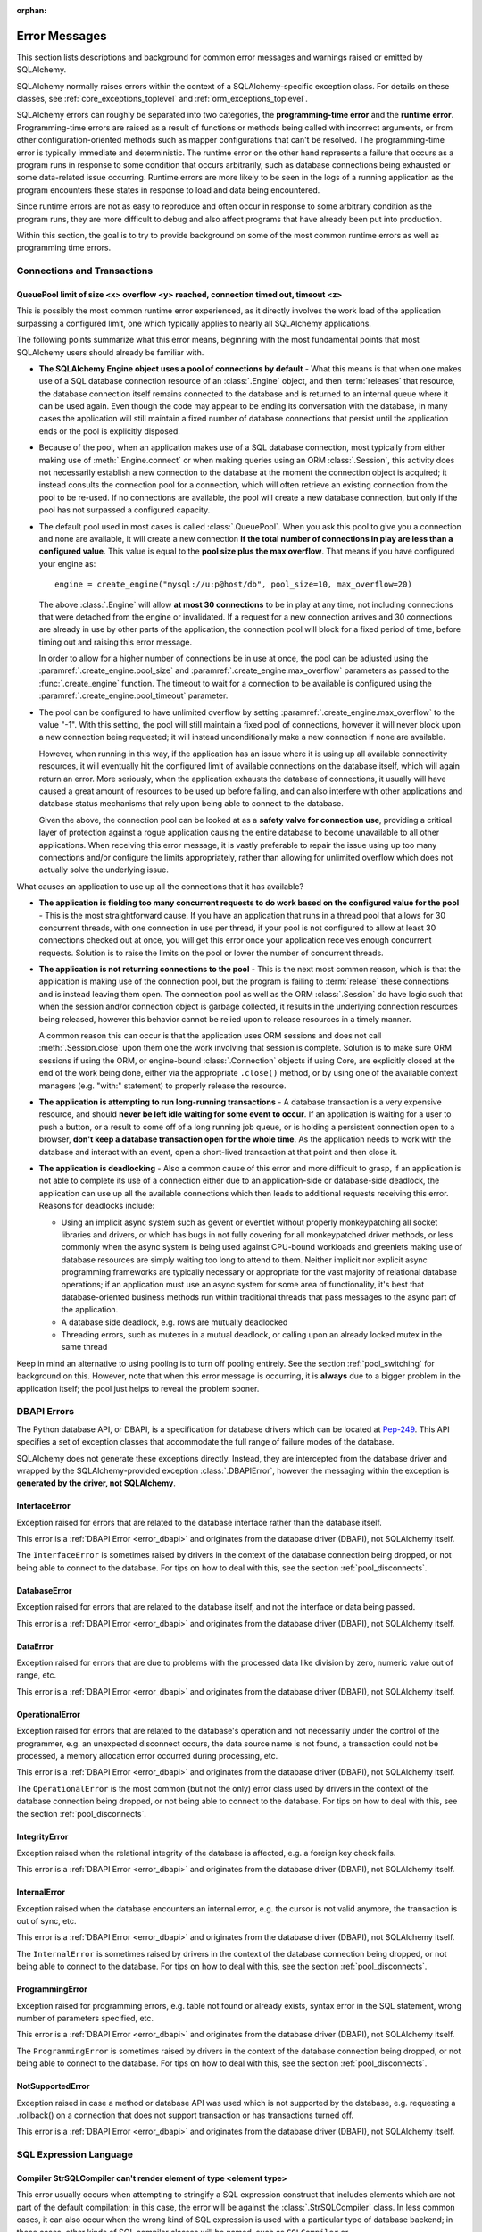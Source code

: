 :orphan:

.. _errors:

==============
Error Messages
==============

This section lists descriptions and background for common error messages
and warnings raised or emitted by SQLAlchemy.

SQLAlchemy normally raises errors within the context of a SQLAlchemy-specific
exception class.  For details on these classes, see
:ref:`core_exceptions_toplevel` and :ref:`orm_exceptions_toplevel`.

SQLAlchemy errors can roughly be separated into two categories, the
**programming-time error** and the **runtime error**.     Programming-time
errors are raised as a result of functions or methods being called with
incorrect arguments, or from other configuration-oriented methods such  as
mapper configurations that can't be resolved.   The programming-time error is
typically immediate and deterministic.    The runtime error on the other hand
represents a failure that occurs as a program runs in response to some
condition that occurs arbitrarily, such as database connections being
exhausted or some data-related issue occurring.   Runtime errors are more
likely to be seen in the logs of a running application as the program
encounters these states in response to load and data being encountered.

Since runtime errors are not as easy to reproduce and often occur in response
to some arbitrary condition as the program runs, they are more difficult to
debug and also affect programs that have already been put into production.

Within this section, the goal is to try to provide background on some of the
most common runtime errors as well as programming time errors.


Connections and Transactions
============================

.. _error_3o7r:

QueuePool limit of size <x> overflow <y> reached, connection timed out, timeout <z>
-----------------------------------------------------------------------------------

This is possibly the most common runtime error experienced, as it directly
involves the work load of the application surpassing a configured limit, one
which typically applies to nearly all SQLAlchemy applications.

The following points summarize what this error means, beginning with the
most fundamental points that most SQLAlchemy users should already be
familiar with.

* **The SQLAlchemy Engine object uses a pool of connections by default** - What
  this means is that when one makes use of a SQL database connection resource
  of an :class:`.Engine` object, and then :term:`releases` that resource,
  the database connection itself remains connected to the database and
  is returned to an internal queue where it can be used again.  Even though
  the code may appear to be ending its conversation with the database, in many
  cases the application will still maintain a fixed number of database connections
  that persist until the application ends or the pool is explicitly disposed.

* Because of the pool, when an application makes use of a SQL database
  connection, most typically from either making use of :meth:`.Engine.connect`
  or when making queries using an ORM :class:`.Session`, this activity
  does not necessarily establish a new connection to the database at the
  moment the connection object is acquired; it instead consults the
  connection pool for a connection, which will often retrieve an existing
  connection from the pool to be re-used.  If no connections are available,
  the pool will create a new database connection, but only if the
  pool has not surpassed a configured capacity.

* The default pool used in most cases is called :class:`.QueuePool`.  When
  you ask this pool to give you a connection and none are available, it
  will create a new connection **if the total number of connections in play
  are less than a configured value**.  This value is equal to the
  **pool size plus the max overflow**.     That means if you have configured
  your engine as::

   engine = create_engine("mysql://u:p@host/db", pool_size=10, max_overflow=20)

  The above :class:`.Engine` will allow **at most 30 connections** to be in
  play at any time, not including connections that were detached from the
  engine or invalidated.  If a request for a new connection arrives and
  30 connections are already in use by other parts of the application,
  the connection pool will block for a fixed period of time,
  before timing out and raising this error message.

  In order to allow for a higher number of connections be in use at once,
  the pool can be adjusted using the
  :paramref:`.create_engine.pool_size` and :paramref:`.create_engine.max_overflow`
  parameters as passed to the :func:`.create_engine` function.      The timeout
  to wait for a connection to be available is configured using the
  :paramref:`.create_engine.pool_timeout` parameter.

* The pool can be configured to have unlimited overflow by setting
  :paramref:`.create_engine.max_overflow` to the value "-1".  With this setting,
  the pool will still maintain a fixed pool of connections, however it will
  never block upon a new connection being requested; it will instead unconditionally
  make a new connection if none are available.

  However, when running in this way, if the application has an issue where it
  is using up all available connectivity resources, it will eventually hit the
  configured limit of available connections on the database itself, which will
  again return an error.  More seriously, when the application exhausts the
  database of connections, it usually will have caused a great
  amount of  resources to be used up before failing, and can also interfere
  with other applications and database status mechanisms that rely upon being
  able to connect to the database.

  Given the above, the connection pool can be looked at as a **safety valve
  for connection use**, providing a critical layer of protection against
  a rogue application causing the entire database to become unavailable
  to all other applications.   When receiving this error message, it is vastly
  preferable to repair the issue using up too many connections and/or
  configure the limits appropriately, rather than allowing for unlimited
  overflow which does not actually solve the underlying issue.

What causes an application to use up all the connections that it has available?

* **The application is fielding too many concurrent requests to do work based
  on the configured value for the pool** - This is the most straightforward
  cause.  If you have
  an application that runs in a thread pool that allows for 30 concurrent
  threads, with one connection in use per thread, if your pool is not configured
  to allow at least 30 connections checked out at once, you will get this
  error once your application receives enough concurrent requests. Solution
  is to raise the limits on the pool or lower the number of concurrent threads.

* **The application is not returning connections to the pool** - This is the
  next most common reason, which is that the application is making use of the
  connection pool, but the program is failing to :term:`release` these
  connections and is instead leaving them open.   The connection pool as well
  as the ORM :class:`.Session` do have logic such that when the session and/or
  connection object is garbage collected, it results in the underlying
  connection resources being released, however this behavior cannot be relied
  upon to release resources in a timely manner.

  A common reason this can occur is that the application uses ORM sessions and
  does not call :meth:`.Session.close` upon them one the work involving that
  session is complete. Solution is to make sure ORM sessions if using the ORM,
  or engine-bound :class:`.Connection` objects if using Core, are explicitly
  closed at the end of the work being done, either via the appropriate
  ``.close()`` method, or by using one of the available context managers (e.g.
  "with:" statement) to properly release the resource.

* **The application is attempting to run long-running transactions** - A
  database transaction is a very expensive resource, and should **never be
  left idle waiting for some event to occur**.  If an application is waiting
  for a user to push a button, or a result to come off of a long running job
  queue, or is holding a persistent connection open to a browser, **don't
  keep a database transaction open for the whole time**.  As the application
  needs to work with the database and interact with an event, open a short-lived
  transaction at that point and then close it.

* **The application is deadlocking** - Also a common cause of this error and
  more difficult to grasp, if an application is not able to complete its use
  of a connection either due to an application-side or database-side deadlock,
  the application can use up all the available connections which then leads to
  additional requests receiving this error.   Reasons for deadlocks include:

  * Using an implicit async system such as gevent or eventlet without
    properly monkeypatching all socket libraries and drivers, or which
    has bugs in not fully covering for all monkeypatched driver methods,
    or less commonly when the async system is being used against CPU-bound
    workloads and greenlets making use of database resources are simply waiting
    too long to attend to them.  Neither implicit nor explicit async
    programming frameworks are typically
    necessary or appropriate for the vast majority of relational database
    operations; if an application must use an async system for some area
    of functionality, it's best that database-oriented business methods
    run within traditional threads that pass messages to the async part
    of the application.

  * A database side deadlock, e.g. rows are mutually deadlocked

  * Threading errors, such as mutexes in a mutual deadlock, or calling
    upon an already locked mutex in the same thread

Keep in mind an alternative to using pooling is to turn off pooling entirely.
See the section :ref:`pool_switching` for background on this.  However, note
that when this error message is occurring, it is **always** due to a bigger
problem in the application itself; the pool just helps to reveal the problem
sooner.

.. seealso::

 :ref:`pooling_toplevel`

 :ref:`connections_toplevel`


.. _error_dbapi:

DBAPI Errors
============

The Python database API, or DBAPI, is a specification for database drivers
which can be located at `Pep-249 <https://www.python.org/dev/peps/pep-0249/>`_.
This API specifies a set of exception classes that accommodate the full range
of failure modes of the database.

SQLAlchemy does not generate these exceptions directly.  Instead, they are
intercepted from the database driver and wrapped by the SQLAlchemy-provided
exception :class:`.DBAPIError`, however the messaging within the exception is
**generated by the driver, not SQLAlchemy**.

.. _error_rvf5:

InterfaceError
--------------

Exception raised for errors that are related to the database interface rather
than the database itself.

This error is a :ref:`DBAPI Error <error_dbapi>` and originates from
the database driver (DBAPI), not SQLAlchemy itself.

The ``InterfaceError`` is sometimes raised by drivers in the context
of the database connection being dropped, or not being able to connect
to the database.   For tips on how to deal with this, see the section
:ref:`pool_disconnects`.

.. _error_4xp6:

DatabaseError
--------------

Exception raised for errors that are related to the database itself, and not
the interface or data being passed.

This error is a :ref:`DBAPI Error <error_dbapi>` and originates from
the database driver (DBAPI), not SQLAlchemy itself.

.. _error_9h9h:

DataError
---------

Exception raised for errors that are due to problems with the processed data
like division by zero, numeric value out of range, etc.

This error is a :ref:`DBAPI Error <error_dbapi>` and originates from
the database driver (DBAPI), not SQLAlchemy itself.

.. _error_e3q8:

OperationalError
-----------------

Exception raised for errors that are related to the database's operation and
not necessarily under the control of the programmer, e.g. an unexpected
disconnect occurs, the data source name is not found, a transaction could not
be processed, a memory allocation error occurred during processing, etc.

This error is a :ref:`DBAPI Error <error_dbapi>` and originates from
the database driver (DBAPI), not SQLAlchemy itself.

The ``OperationalError`` is the most common (but not the only) error class used
by drivers in the context of the database connection being dropped, or not
being able to connect to the database.   For tips on how to deal with this, see
the section :ref:`pool_disconnects`.

.. _error_gkpj:

IntegrityError
--------------

Exception raised when the relational integrity of the database is affected,
e.g. a foreign key check fails.

This error is a :ref:`DBAPI Error <error_dbapi>` and originates from
the database driver (DBAPI), not SQLAlchemy itself.

.. _error_2j85:

InternalError
-------------

Exception raised when the database encounters an internal error, e.g. the
cursor is not valid anymore, the transaction is out of sync, etc.

This error is a :ref:`DBAPI Error <error_dbapi>` and originates from
the database driver (DBAPI), not SQLAlchemy itself.

The ``InternalError`` is sometimes raised by drivers in the context
of the database connection being dropped, or not being able to connect
to the database.   For tips on how to deal with this, see the section
:ref:`pool_disconnects`.

.. _error_f405:

ProgrammingError
----------------

Exception raised for programming errors, e.g. table not found or already
exists, syntax error in the SQL statement, wrong number of parameters
specified, etc.

This error is a :ref:`DBAPI Error <error_dbapi>` and originates from
the database driver (DBAPI), not SQLAlchemy itself.

The ``ProgrammingError`` is sometimes raised by drivers in the context
of the database connection being dropped, or not being able to connect
to the database.   For tips on how to deal with this, see the section
:ref:`pool_disconnects`.

.. _error_tw8g:

NotSupportedError
------------------

Exception raised in case a method or database API was used which is not
supported by the database, e.g. requesting a .rollback() on a connection that
does not support transaction or has transactions turned off.

This error is a :ref:`DBAPI Error <error_dbapi>` and originates from
the database driver (DBAPI), not SQLAlchemy itself.

SQL Expression Language
=======================

.. _error_l7de:

Compiler StrSQLCompiler can't render element of type <element type>
-------------------------------------------------------------------

This error usually occurs when attempting to stringify a SQL expression
construct that includes elements which are not part of the default compilation;
in this case, the error will be against the :class:`.StrSQLCompiler` class.
In less common cases, it can also occur when the wrong kind of SQL expression
is used with a particular type of database backend; in those cases, other
kinds of SQL compiler classes will be named, such as ``SQLCompiler`` or
``sqlalchemy.dialects.postgresql.PGCompiler``.  The guidance below is
more specific to the "stringification" use case but describes the general
background as well.

Normally, a Core SQL construct or ORM :class:`.Query` object can be stringified
directly, such as when we use ``print()``::

  >>> from sqlalchemy import column
  >>> print(column('x') == 5)
  x = :x_1

When the above SQL expression is stringified, the :class:`.StrSQLCompiler`
compiler class is used, which is a special statement compiler that is invoked
when a construct is stringified without any dialect-specific information.

However, there are many constructs that are specific to some particular kind
of database dialect, for which the :class:`.StrSQLCompiler` doesn't know how
to turn into a string, such as the PostgreSQL
`"insert on conflict" <postgresql_insert_on_conflict>`_ construct::

  >>> from sqlalchemy.dialects.postgresql import insert
  >>> from sqlalchemy import table, column
  >>> my_table = table('my_table', column('x'), column('y'))
  >>> insert_stmt = insert(my_table).values(x='foo')
  >>> insert_stmt = insert_stmt.on_conflict_do_nothing(
  ...     index_elements=['y']
  ... )
  >>> print(insert_stmt)
  Traceback (most recent call last):

  ...

  sqlalchemy.exc.UnsupportedCompilationError:
  Compiler <sqlalchemy.sql.compiler.StrSQLCompiler object at 0x7f04fc17e320>
  can't render element of type
  <class 'sqlalchemy.dialects.postgresql.dml.OnConflictDoNothing'>

In order to stringify constructs that are specific to particular backend,
the :meth:`.ClauseElement.compile` method must be used, passing either an
:class:`.Engine` or a :class:`.Dialect` object which will invoke the correct
compiler.   Below we use a PostgreSQL dialect::

  >>> from sqlalchemy.dialects import postgresql
  >>> print(insert_stmt.compile(dialect=postgresql.dialect()))
  INSERT INTO my_table (x) VALUES (%(x)s) ON CONFLICT (y) DO NOTHING

For an ORM :class:`.Query` object, the statement can be accessed using the
:attr:`~.orm.query.Query.statement` accessor::

    statement = query.statement
    print(statement.compile(dialect=postgresql.dialect()))

See the FAQ link below for additional detail on direct stringification /
compilation of SQL elements.

.. seealso::

  :ref:`faq_sql_expression_string`


TypeError: <operator> not supported between instances of 'ColumnProperty' and <something>
-----------------------------------------------------------------------------------------

This often occurs when attempting to use a :func:`.column_property` or
:func:`.deferred` object in the context of a SQL expression, usually within
declarative such as::

    class Bar(Base):
        __tablename__ = 'bar'

        id = Column(Integer, primary_key=True)
        cprop = deferred(Column(Integer))

        __table_args__ = (
            CheckConstraint(cprop > 5),
        )

Above, the ``cprop`` attribute is used inline before it has been mapped,
however this ``cprop`` attribute is not a :class:`.Column`,
it's a :class:`.ColumnProperty`, which is an interim object and therefore
does not have the full functionality of either the :class:`.Column` object
or the :class:`.InstrumentedAttribute` object that will be mapped onto the
``Bar`` class once the declarative process is complete.

While the :class:`.ColumnProperty` does have a ``__clause_element__()`` method,
which allows it to work in some column-oriented contexts, it can't work in an
open-ended comparison context as illustrated above, since it has no Python
``__eq__()`` method that would allow it to interpret the comparison to the
number "5" as a SQL expression and not a regular Python comparison.

The solution is to access the :class:`.Column` directly using the
:attr:`.ColumnProperty.expression` attribute::

    class Bar(Base):
        __tablename__ = 'bar'

        id = Column(Integer, primary_key=True)
        cprop = deferred(Column(Integer))

        __table_args__ = (
            CheckConstraint(cprop.expression > 5),
        )


.. _error_2afi:

This Compiled object is not bound to any Engine or Connection
-------------------------------------------------------------

This error refers to the concept of "bound metadata", described at
:ref:`dbengine_implicit`.   The issue occurs when one invokes the
:meth:`.Executable.execute` method directly off of a Core expression object
that is not associated with any :class:`.Engine`::

 metadata = MetaData()
 table = Table('t', metadata, Column('q', Integer))

 stmt = select([table])
 result = stmt.execute()   # <--- raises

What the logic is expecting is that the :class:`.MetaData` object has
been **bound** to a :class:`.Engine`::

 engine = create_engine("mysql+pymysql://user:pass@host/db")
 metadata = MetaData(bind=engine)

Where above, any statement that derives from a :class:`.Table` which
in turn derives from that :class:`.MetaData` will implicitly make use of
the given :class:`.Engine` in order to invoke the statement.

Note that the concept of bound metadata is a **legacy pattern** and in most
cases is **highly discouraged**.   The best way to invoke the statement is
to pass it to the :meth:`.Connection.execute` method of a :class:`.Connection`::

 with engine.connect() as conn:
   result = conn.execute(stmt)

When using the ORM, a similar facility is available via the :class:`.Session`::

 result = session.execute(stmt)

.. seealso::

 :ref:`dbengine_implicit`


.. _error_cd3x:

A value is required for bind parameter <x> (in parameter group <y>)
-------------------------------------------------------------------

This error occurs when a statement makes use of :func:`.bindparam` either
implicitly or explicitly and does not provide a value when the statement
is executed::

 stmt = select([table.c.column]).where(table.c.id == bindparam('my_param'))

 result = conn.execute(stmt)

Above, no value has been provided for the parameter "my_param".  The correct
approach is to provide a value::

 result = conn.execute(stmt, my_param=12)

When the message takes the form "a value is required for bind parameter <x>
in parameter group <y>", the message is referring to the "executemany" style
of execution.  In this case, the statement is typically an INSERT, UPDATE,
or DELETE and a list of parameters is being passed.   In this format, the
statement may be generated dynamically to include parameter positions for
every parameter given in the argument list, where it will use the
**first set of parameters** to determine what these should be.

For example, the statement below is calculated based on the first parameter
set to require the parameters, "a", "b", and "c" - these names determine
the final string format of the statement which will be used for each
set of parameters in the list.  As the second entry does not contain "b",
this error is generated::

 m = MetaData()
 t = Table(
     't', m,
     Column('a', Integer),
     Column('b', Integer),
     Column('c', Integer)
 )

 e.execute(
     t.insert(), [
         {"a": 1, "b": 2, "c": 3},
         {"a": 2, "c": 4},
         {"a": 3, "b": 4, "c": 5},
     ]
 )

 sqlalchemy.exc.StatementError: (sqlalchemy.exc.InvalidRequestError)
 A value is required for bind parameter 'b', in parameter group 1
 [SQL: u'INSERT INTO t (a, b, c) VALUES (?, ?, ?)']
 [parameters: [{'a': 1, 'c': 3, 'b': 2}, {'a': 2, 'c': 4}, {'a': 3, 'c': 5, 'b': 4}]]

Since "b" is required, pass it as ``None`` so that the INSERT may proceed::

 e.execute(
     t.insert(), [
         {"a": 1, "b": 2, "c": 3},
         {"a": 2, "b": None, "c": 4},
         {"a": 3, "b": 4, "c": 5},
     ]
 )

.. seealso::

 :ref:`coretutorial_bind_param`

 :ref:`execute_multiple`

Object Relational Mapping
=========================

.. _error_bhk3:

Parent instance <x> is not bound to a Session; (lazy load/deferred load/refresh/etc.) operation cannot proceed
--------------------------------------------------------------------------------------------------------------

This is likely the most common error message when dealing with the ORM, and it
occurs as a result of the nature of a technique the ORM makes wide use of known
as :term:`lazy loading`.   Lazy loading is a common object-relational pattern
whereby an object that's persisted by the ORM maintains a proxy to the database
itself, such that when various attributes upon the object are accessed, their
value may be retrieved from the database *lazily*.   The advantage to this
approach is that objects can be retrieved from the database without having
to load all of their attributes or related data at once, and instead only that
data which is requested can be delivered at that time.   The major disadvantage
is basically a mirror image of the advantage, which is that if lots of objects
are being loaded which are known to require a certain set of data in all cases,
it is wasteful to load that additional data piecemeal.

Another caveat of lazy loading beyond the usual efficiency concerns is that
in order for lazy loading to proceed, the object has to **remain associated
with a Session** in order to be able to retrieve its state.  This error message
means that an object has become de-associated with its :class:`.Session` and
is being asked to lazy load data from the database.

The most common reason that objects become detached from their :class:`.Session`
is that the session itself was closed, typically via the :meth:`.Session.close`
method.   The objects will then live on to be accessed further, very often
within web applications where they are delivered to a server-side templating
engine and are asked for further attributes which they cannot load.

Mitigation of this error is via two general techniques:

* **Don't close the session prematurely** - Often, applications will close
  out a transaction before passing off related objects to some other system
  which then fails due to this error.   Sometimes the transaction doesn't need
  to be closed so soon; an example is the web application closes out
  the transaction before the view is rendered.  This is often done in the name
  of "correctness", but may be seen as a mis-application of "encapsulation",
  as this term refers to code organization, not actual actions. The template that
  uses an ORM object is making use of the `proxy pattern <https://en.wikipedia.org/wiki/Proxy_pattern>`_
  which keeps database logic encapsulated from the caller.   If the
  :class:`.Session` can be held open until the lifespan of the objects are done,
  this is the best approach.

* **Load everything that's needed up front** - It is very often impossible to
  keep the transaction open, especially in more complex applications that need
  to pass objects off to other systems that can't run in the same context
  even though they're in the same process.  In this case, the application
  should try to make appropriate use of :term:`eager loading` to ensure
  that objects have what they need up front.   As an additional measure,
  special directives like the :func:`.raiseload` option can ensure that
  systems don't call upon lazy loading when its not expected.

  .. seealso::

    :ref:`loading_toplevel` - detailed documentation on eager loading and other
    relationship-oriented loading techniques


.. _error_7s2a:

This Session's transaction has been rolled back due to a previous exception during flush
----------------------------------------------------------------------------------------

The flush process of the :class:`.Session`, described at
:ref:`session_flushing`, will roll back the database transaction if an error is
encountered, in order to maintain internal consistency.  However, once this
occurs, the session's transaction is now "inactive" and must be explicitly
rolled back by the calling application, in the same way that it would otherwise
need to be explicitly committed if a failure had not occurred.

This is a common error when using the ORM and typically applies to an
application that doesn't yet have correct "framing" around its
:class:`.Session` operations. Further detail is described in the FAQ at
:ref:`faq_session_rollback`.



Core Exception Classes
======================

See :ref:`core_exceptions_toplevel` for Core exception classes.


ORM Exception Classes
======================

See :ref:`orm_exceptions_toplevel` for ORM exception classes.



